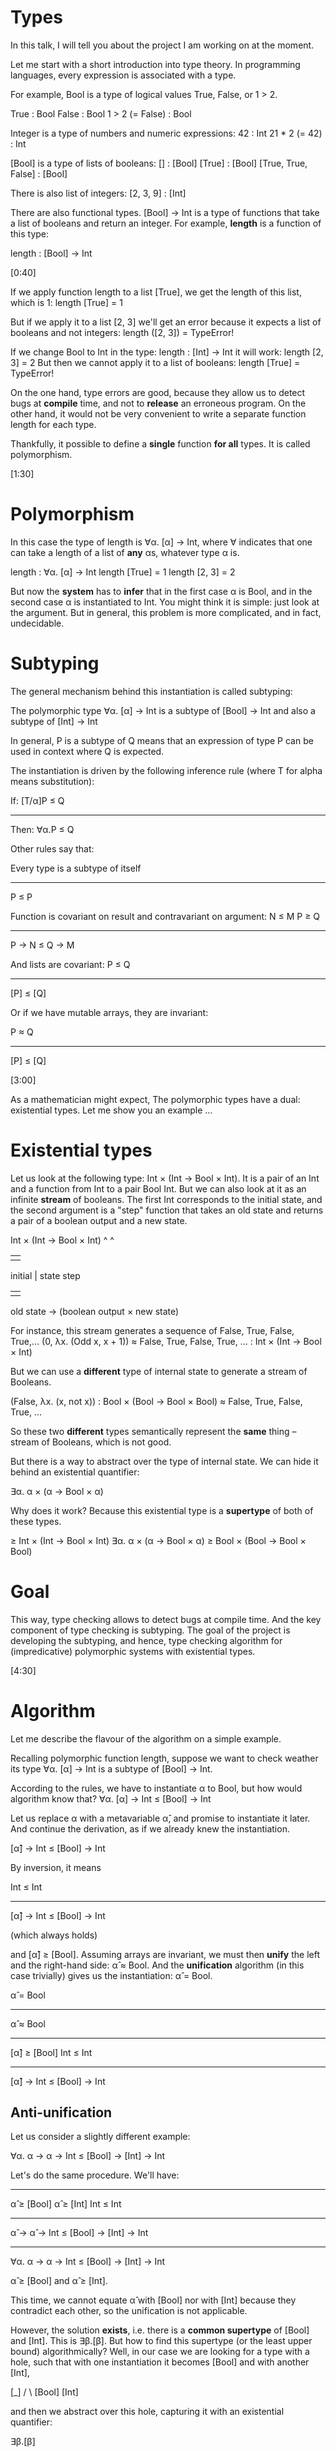 * Types

In this talk, I will tell you about the
project I am working on at the moment.

Let me start with a short introduction into type theory.
In programming languages, every expression is associated with a type.

For example, Bool is a type of logical values
True, False, or  1 > 2.

True                : Bool
False               : Bool
1 > 2 (= False)     : Bool

Integer is a type of numbers and numeric expressions:
42                  : Int
21 * 2 (= 42)       : Int

[Bool] is a type of lists of booleans:
[]                  : [Bool]
[True]              : [Bool]
[True, True, False] : [Bool]

There is also list of integers:
[2, 3, 9]           : [Int]

There are also functional types.
[Bool] -> Int is a type of functions that take
a list of booleans and return an integer.
For example, *length* is a function of this type:

length                   : [Bool] -> Int

[0:40]

If we apply function length to a list [True], we 
get the length of this list, which is 1:
length [True] = 1 

But if we apply it to a list [2, 3] we'll get an error because
it expects a list of booleans and not integers:
length ([2, 3]) = TypeError! 

If we change Bool to Int in the type:                  
length                    : [Int] -> Int
it will work:
length [2, 3] = 2
But then we cannot apply it to a list of booleans:
length [True] = TypeError!

On the one hand, type errors are good,
because they allow us to detect bugs at *compile* time,
and not to *release* an erroneous program.
On the other hand, it would not be very convenient
to write a separate function length for each type.

Thankfully, it possible to define a *single* function
*for all* types. It is called polymorphism.

[1:30]
* Polymorphism

In this case the type of length is 
∀α. [α] -> Int, where ∀ indicates 
that one can take a length of a list of *any* αs, 
whatever type α is.


length                   : ∀α. [α] -> Int
length [True] = 1
length [2, 3] = 2

But now the *system* has to *infer* that 
in the first case α is Bool, and in the second case α is
instantiated to Int. 
You might think it is simple: just look at the argument.
But in general, this problem is more complicated, and in fact, undecidable.

* Subtyping

The general mechanism behind this instantiation is called subtyping:

The polymorphic type 
∀α. [α] -> Int
is a subtype of
[Bool] -> Int
and also a subtype of
[Int] -> Int

In general, P is a subtype of Q
means that an expression of type P can be used in context where Q is expected.

The instantiation is driven by the following inference rule (where T for alpha means substitution):

If:     [T/α]P ≤ Q 
-----------------
Then:     ∀α.P ≤ Q

Other rules say that:

Every type is a subtype of itself
------
P ≤ P


Function is covariant on result and contravariant on argument:
N ≤ M        P ≥ Q 
--------------------
P -> N   ≤   Q -> M

And lists are covariant:
P ≤ Q
----------
[P] ≤ [Q] 

Or if we have mutable arrays, they are invariant:

 P ≈ Q
----------
[P] ≤ [Q] 

[3:00]

As a mathematician might expect, The polymorphic types 
have a dual: existential types.
Let me show you an example ...

* Existential types


Let us look at the following type: Int × (Int -> Bool × Int). 
It is a pair of an Int and a function from Int to a pair Bool Int.
But we can also look at it as an infinite *stream* of booleans. 
The first Int corresponds to the initial state,
and the second argument is a "step" function that takes an old state and returns a pair of a boolean output and a new state.

  Int × (Int -> Bool × Int)
  ^          ^
  |          |
initial      |
state       step
             ||
   old state -> (boolean output × new state)

For instance, this stream generates a sequence of False, True, False, True,...
(0,     λx. (Odd x, x + 1)) 
≈ False, True, False, True, ...  : Int × (Int -> Bool × Int)

But we can use a *different* type of internal state to generate a stream of Booleans.

(False, λx. (x, not x))          : Bool × (Bool -> Bool × Bool)
≈ False, True, False, True, ...

So these two *different* types semantically represent the *same* thing -- stream of Booleans, which is not good.

But there is a way to abstract over the type of internal state.
We can hide it behind an existential quantifier:

∃α. α × (α -> Bool × α)

Why does it work? Because this existential type is a *supertype* of both of these types.

                        ≥ Int × (Int -> Bool × Int)
∃α. α × (α -> Bool × α) 
                        ≥ Bool × (Bool -> Bool × Bool)

* Goal

This way, type checking allows to detect bugs at compile time.
And the key component of type checking is subtyping.
The goal of the project is developing the subtyping, 
and hence, type checking algorithm for (impredicative) polymorphic systems 
with existential types.

[4:30]
* Algorithm

Let me describe the flavour of the algorithm on a simple example.

Recalling polymorphic function length, suppose we want to check
weather its type ∀α. [α] -> Int is a subtype of [Bool] -> Int.

According to the rules, we have to instantiate α to Bool, but how would algorithm know that? 
∀α. [α] -> Int ≤ [Bool] -> Int

Let us replace α with a metavariable α̂, 
and promise to instantiate it later. 
And continue the derivation, as if we already knew the instantiation.

[α̂] -> Int ≤ [Bool] -> Int

By inversion, it means 

                Int ≤ Int 
----------------------------
[α̂] -> Int ≤ [Bool] -> Int

(which always holds) 

and [α̂] ≥ [Bool].
Assuming arrays are invariant, 
we must then *unify* the left and the right-hand side: α̂ ≈ Bool.
And the *unification* algorithm (in this case trivially)
gives us the instantiation: α̂ = Bool.

α̂ = Bool
-----------
 α̂ ≈ Bool
------------
[α̂] ≥ [Bool]        Int ≤ Int 
----------------------------
[α̂] -> Int ≤ [Bool] -> Int

** Anti-unification

Let us consider a slightly different example:

∀α. α -> α -> Int ≤ [Bool] -> [Int] -> Int

Let's do the same procedure. We'll have:

                                  
                                 --------- 
α̂ ≥ [Bool]     α̂ ≥ [Int]         Int ≤ Int 
----------------------------------------------
    α̂ -> α̂ -> Int ≤ [Bool] -> [Int] -> Int
-----------------------------------------------
∀α. α -> α -> Int ≤ [Bool] -> [Int] -> Int


α̂ ≥ [Bool] and α̂ ≥ [Int].

This time, we cannot equate α̂ with [Bool] nor with [Int] 
because they contradict each other,
so the unification is not applicable.

However, the solution *exists*, i.e. there is a *common supertype* of [Bool] and [Int].
This is ∃β.[β].
But how to find this supertype (or the least upper bound) algorithmically?
Well, in our case we are looking for a type with a hole,
such that with one instantiation it becomes [Bool] and with another [Int],

     [_]
    /   \
[Bool] [Int]

and then we abstract over this hole, capturing it with an existential quantifier:

    ∃β.[β]
      |
     [_]
    /    \
[Bool] [Int]

This process is called anti-unification, because it is dual to unification. This is 
a well-studied problem, and there are algorithms for it.

So if  we run it, we  instantiate α with "∃β.[β]" and algorithmically 
infer the subtyping:
∀α. α -> α -> Int ≤ [Bool] -> [Int] -> Int

I hope running algorithm on this example gave you some intuition,
at least on where the unification and anti-unification come from. 

                                 Unification ---> Subtyping ---> Inference
                                                 /
           Anti-Unification ---> P ∨ Q  ________/

[07:00]
* Polarization

** Undecidability
Does it work in general? No!
In fact, the subtyping problem is undecidable!
But we can restrict the system to a decidable fragment.

** Polarization
The mechanism that allowed us to do that 
is called polarization, also known as call-by-push-value.

The types are divided into two categories:
positive and negative. 
Positive types represent data (such as arrays), 
and negative types represent computations (such as functions). 

Positive: α⁺, [P],   ∃α-.P, ↓N
Negative: α⁻, P → N, ∀α+.N, ↑P

** Shifts
There is a way to convert a positive type to a negative type
and vice versa: we call it upshift and downshift. 

The important restriction that we put on the system is
that the sifts are *invariant*

   P1 ≤ P2 and P2 ≤ P1
-----------------------------
       ↑P1 ≤ ↑P2

We can prove that certain properties are preserved 
throughout the derivation, and thus, the subtyping is decidable:

1. Metavariables only on one side of "≤" => unification is just matching
2. Negative metavariables are "protected" by ↓ => the Greatest Lower Bound (∧) is unused
3. Least Upper Bound∨ is enough

* Summary and plans

To sum up, we solved the type inference problem for a 
large subset of a polymorphic lambda calculus with existentials.
To do that, we used the polarization technique, and applied 
anti-unification, which to the best of our knowledge, 
has never been done before. 

The polarization unveiled several dualities of algorithmic type inference,
which we plan to explore in further to formalize this method categorically.
After submitting this work to POPL, we plan to extrapolate the same approach on 
dependent types, and mechanize it in Coq. 


** [On the slide]

1. Type inference for (a large fragment of) impredicative System F w/∃
2. Anti-unification can be applied in type inference
3. The polarization unveils the dualities of the type system:

Duality:

Data             ..  Computations
∃-types          ..  ∀-types  
Supertypes       ..  Subtypes
Inference        ..  Checking
Anti-Unification ..  Unification

Next:
1. Submit to POPL 2024
2. Categorization 
3. Dependent types
4. Mechanization


Questions:
1. How large is the decidable fragment you mentioned?
2. Are there any other benefits of using polarization besides restriction of the system?
3. What is the difference between anti-unification and unification?
